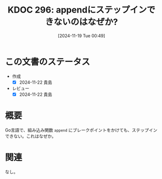 :properties:
:ID: 20241119T004907
:mtime:    20241122222724
:ctime:    20241119004908
:end:
#+title:      KDOC 296: appendにステップインできないのはなぜか?
#+date:       [2024-11-19 Tue 00:49]
#+filetags:   :permanent:
#+identifier: 20241119T004907

* この文書のステータス
- 作成
  - [X] 2024-11-22 貴島
- レビュー
  - [X] 2024-11-22 貴島

* 概要

Go言語で、組み込み関数 ~append~ にブレークポイントをかけても、ステップインできない。これはなぜか。

* 関連
なし。
